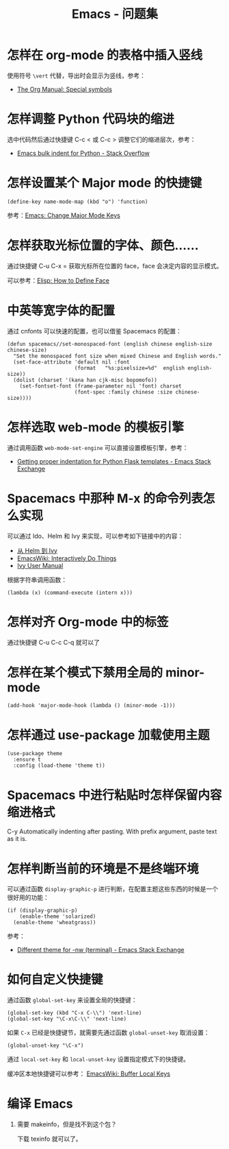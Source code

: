 #+TITLE:      Emacs - 问题集

* 目录                                                    :TOC_4_gh:noexport:
- [[#怎样在-org-mode-的表格中插入竖线][怎样在 org-mode 的表格中插入竖线]]
- [[#怎样调整-python-代码块的缩进][怎样调整 Python 代码块的缩进]]
- [[#怎样设置某个-major-mode-的快捷键][怎样设置某个 Major mode 的快捷键]]
- [[#怎样获取光标位置的字体颜色][怎样获取光标位置的字体、颜色......]]
- [[#中英等宽字体的配置][中英等宽字体的配置]]
- [[#怎样选取-web-mode-的模板引擎][怎样选取 web-mode 的模板引擎]]
- [[#spacemacs-中那种-m-x-的命令列表怎么实现][Spacemacs 中那种 M-x 的命令列表怎么实现]]
- [[#怎样对齐-org-mode-中的标签][怎样对齐 Org-mode 中的标签]]
- [[#怎样在某个模式下禁用全局的-minor-mode][怎样在某个模式下禁用全局的 minor-mode]]
- [[#怎样通过-use-package-加载使用主题][怎样通过 use-package 加载使用主题]]
- [[#spacemacs-中进行粘贴时怎样保留内容缩进格式][Spacemacs 中进行粘贴时怎样保留内容缩进格式]]
- [[#怎样判断当前的环境是不是终端环境][怎样判断当前的环境是不是终端环境]]
- [[#如何自定义快捷键][如何自定义快捷键]]
- [[#编译-emacs][编译 Emacs]]

* 怎样在 org-mode 的表格中插入竖线
  使用符号 ~\vert~ 代替，导出时会显示为竖线，参考：
  + [[https://orgmode.org/manual/Special-symbols.html][The Org Manual: Special symbols]]

* 怎样调整 Python 代码块的缩进
  选中代码然后通过快捷键 C-c < 或 C-c > 调整它们的缩进层次，参考：
  + [[https://stackoverflow.com/questions/2585091/emacs-bulk-indent-for-python][Emacs bulk indent for Python - Stack Overflow]]

* 怎样设置某个 Major mode 的快捷键
  #+BEGIN_SRC elisp
    (define-key name-mode-map (kbd "o") 'function)
  #+END_SRC

  参考：[[http://ergoemacs.org/emacs/emacs_set_keys_for_major_mode.html][Emacs: Change Major Mode Keys]]

* 怎样获取光标位置的字体、颜色......
  通过快捷键 C-u C-x = 获取光标所在位置的 face，face 会决定内容的显示模式。

  可以参考：[[http://ergoemacs.org/emacs/elisp_define_face.html][Elisp: How to Define Face]]

* 中英等宽字体的配置
  通过 cnfonts 可以快速的配置，也可以借鉴 Spacemacs 的配置：
  #+BEGIN_SRC elisp
    (defun spacemacs//set-monospaced-font (english chinese english-size chinese-size)
      "Set the monospaced font size when mixed Chinese and English words."
      (set-face-attribute 'default nil :font
                          (format   "%s:pixelsize=%d"  english english-size))
      (dolist (charset '(kana han cjk-misc bopomofo))
        (set-fontset-font (frame-parameter nil 'font) charset
                          (font-spec :family chinese :size chinese-size))))
  #+END_SRC

* 怎样选取 web-mode 的模板引擎
  通过调用函数 ~web-mode-set-engine~ 可以直接设置模板引擎，参考：
  + [[https://emacs.stackexchange.com/questions/23810/getting-proper-indentation-for-python-flask-templates][Getting proper indentation for Python Flask templates - Emacs Stack Exchange]]

* Spacemacs 中那种 M-x 的命令列表怎么实现
  可以通过 Ido、Helm 和 Ivy 来实现，可以参考如下链接中的内容：
  + [[https://github.com/lujun9972/emacs-document/blob/master/emacs-common/%E4%BB%8EHelm%E5%88%B0Ivy.org][从 Helm 到 Ivy]]
  + [[https://www.emacswiki.org/emacs/InteractivelyDoThings][EmacsWiki: Interactively Do Things]]
  + [[https://oremacs.com/swiper/#getting-started][Ivy User Manual]]

  根据字符串调用函数：
  #+BEGIN_SRC elisp
    (lambda (x) (command-execute (intern x)))
  #+END_SRC

* 怎样对齐 Org-mode 中的标签
  通过快捷键 C-u C-c C-q 就可以了
* 怎样在某个模式下禁用全局的 minor-mode
  #+BEGIN_SRC elisp
    (add-hook 'major-mode-hook (lambda () (minor-mode -1)))
  #+END_SRC

* 怎样通过 use-package 加载使用主题
  #+BEGIN_SRC elisp
    (use-package theme
      :ensure t
      :config (load-theme 'theme t))
  #+END_SRC

* Spacemacs 中进行粘贴时怎样保留内容缩进格式
  C-y	Automatically indenting after pasting. With prefix argument, paste text as it is.

* 怎样判断当前的环境是不是终端环境
  可以通过函数 ~display-graphic-p~ 进行判断，在配置主题这些东西的时候是一个很好用的功能：
  #+begin_src elisp
    (if (display-graphic-p) 
        (enable-theme 'solarized) 
      (enable-theme 'wheatgrass))
  #+end_src

  参考：
  + [[https://emacs.stackexchange.com/questions/13050/different-theme-for-nw-terminal][Different theme for -nw (terminal) - Emacs Stack Exchange]]

* 如何自定义快捷键
  通过函数 ~global-set-key~ 来设置全局的快捷键：
  #+BEGIN_SRC elisp
    (global-set-key (kbd "C-x C-\\") 'next-line)
    (global-set-key "\C-x\C-\\" 'next-line)
  #+END_SRC

  如果 ~C-x~ 已经是快捷键节，就需要先通过函数 ~global-unset-key~ 取消设置：
  #+BEGIN_SRC elisp
    (global-unset-key "\C-x")
  #+END_SRC

  通过 ~local-set-key~ 和 ~local-unset-key~ 设置指定模式下的快捷键。

  缓冲区本地快捷键可以参考： [[https://www.emacswiki.org/emacs/BufferLocalKeys][EmacsWiki: Buffer Local Keys]]

  
* 编译 Emacs
  1. 需要 makeinfo，但是找不到这个包？

     下载 texinfo 就可以了。


